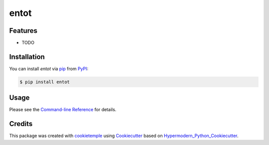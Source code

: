 entot
===========================

|PyPI| |Python Version| |License| |Read the Docs| |Build| |Tests| |Codecov| |pre-commit| |Black|

.. |PyPI| image:: https://img.shields.io/pypi/v/entot.svg
   :target: https://pypi.org/project/entot/
   :alt: PyPI
.. |Python Version| image:: https://img.shields.io/pypi/pyversions/entot
   :target: https://pypi.org/project/entot
   :alt: Python Version
.. |License| image:: https://img.shields.io/github/license/MUCDK/entot
   :target: https://opensource.org/licenses/MIT
   :alt: License
.. |Read the Docs| image:: https://img.shields.io/readthedocs/entot/latest.svg?label=Read%20the%20Docs
   :target: https://entot.readthedocs.io/
   :alt: Read the documentation at https://entot.readthedocs.io/
.. |Build| image:: https://github.com/MUCDK/entot/workflows/Build%20entot%20Package/badge.svg
   :target: https://github.com/MUCDK/entot/actions?workflow=Package
   :alt: Build Package Status
.. |Tests| image:: https://github.com/MUCDK/entot/workflows/Run%20entot%20Tests/badge.svg
   :target: https://github.com/MUCDK/entot/actions?workflow=Tests
   :alt: Run Tests Status
.. |Codecov| image:: https://codecov.io/gh/MUCDK/entot/branch/master/graph/badge.svg
   :target: https://codecov.io/gh/MUCDK/entot
   :alt: Codecov
.. |pre-commit| image:: https://img.shields.io/badge/pre--commit-enabled-brightgreen?logo=pre-commit&logoColor=white
   :target: https://github.com/pre-commit/pre-commit
   :alt: pre-commit
.. |Black| image:: https://img.shields.io/badge/code%20style-black-000000.svg
   :target: https://github.com/psf/black
   :alt: Black


Features
--------

* TODO


Installation
------------

You can install *entot* via pip_ from PyPI_:

.. code:: console

   $ pip install entot


Usage
-----

Please see the `Command-line Reference <Usage_>`_ for details.


Credits
-------

This package was created with cookietemple_ using Cookiecutter_ based on Hypermodern_Python_Cookiecutter_.

.. _cookietemple: https://cookietemple.com
.. _Cookiecutter: https://github.com/audreyr/cookiecutter
.. _PyPI: https://pypi.org/
.. _Hypermodern_Python_Cookiecutter: https://github.com/cjolowicz/cookiecutter-hypermodern-python
.. _pip: https://pip.pypa.io/
.. _Usage: https://entot.readthedocs.io/en/latest/usage.html
